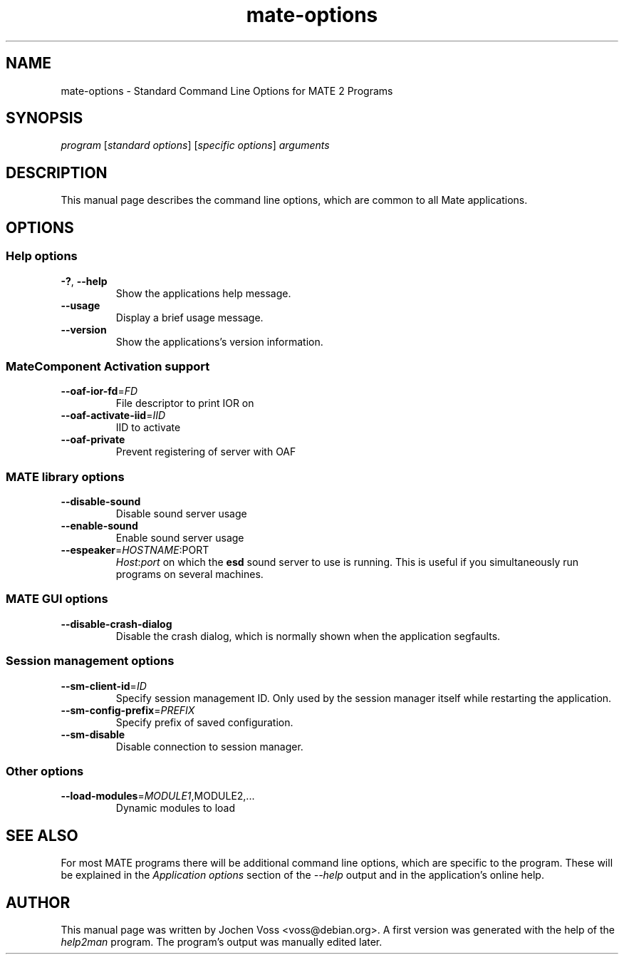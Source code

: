 .\" mate-options.7 - Standard Command Line Options for Mate Programs
.\" Copyright 2002, 2003  Jochen Voss <voss@debian.org>
.\" You may redistribute and modify this manual page
.\" under the terms of the GPL.
.TH mate-options 7 "2003-10-20" "MATE 2.2" "Mate User's Manual"
.SH NAME
mate-options \- Standard Command Line Options for MATE 2 Programs
.SH SYNOPSIS
.IR "program " [ "standard options" "] [" "specific options" "] " arguments
.SH DESCRIPTION
This manual page describes the command line options, which are common
to all Mate applications.
.SH OPTIONS
.SS Help options
.TP
\fB-?\fR, \fB\-\-help\fR
Show the applications help message.
.TP
\fB\-\-usage\fR
Display a brief usage message.
.TP
\fB\-\-version\fR
Show the applications's version information.
.SS MateComponent Activation support
.TP
\fB\-\-oaf\-ior\-fd\fR=\fIFD\fR
File descriptor to print IOR on
.TP
\fB\-\-oaf\-activate\-iid\fR=\fIIID\fR
IID to activate
.TP
\fB\-\-oaf\-private\fR
Prevent registering of server with OAF
.SS MATE library options
.TP
\fB\-\-disable\-sound\fR
Disable sound server usage
.TP
\fB\-\-enable\-sound\fR
Enable sound server usage
.TP
\fB\-\-espeaker\fR=\fIHOSTNAME\fR:PORT
.IR Host : port
on which the
.B esd
sound server to use is running.  This is useful if you simultaneously
run programs on several machines.
.SS MATE GUI options
.TP
\fB\-\-disable\-crash\-dialog\fR
Disable the crash dialog, which is normally shown when the application
segfaults.
.SS Session management options
.TP
\fB\-\-sm\-client\-id\fR=\fIID\fR
Specify session management ID.  Only used by the session manager itself
while restarting the application.
.TP
\fB\-\-sm\-config\-prefix\fR=\fIPREFIX\fR
Specify prefix of saved configuration.
.TP
\fB\-\-sm\-disable\fR
Disable connection to session manager.
.SS Other options
.TP
\fB\-\-load\-modules\fR=\fIMODULE1\fR,MODULE2,...
Dynamic modules to load
.SH "SEE ALSO"

For most MATE programs there will be additional command line options,
which are specific to the program.  These will be explained in the
.I Application options
section of the
.I --help
output and in the application's online help.
.SH AUTHOR
This manual page was written by Jochen Voss <voss@debian.org>.  A
first version was generated with the help of the
.I help2man
program.  The program's output was manually edited later.
